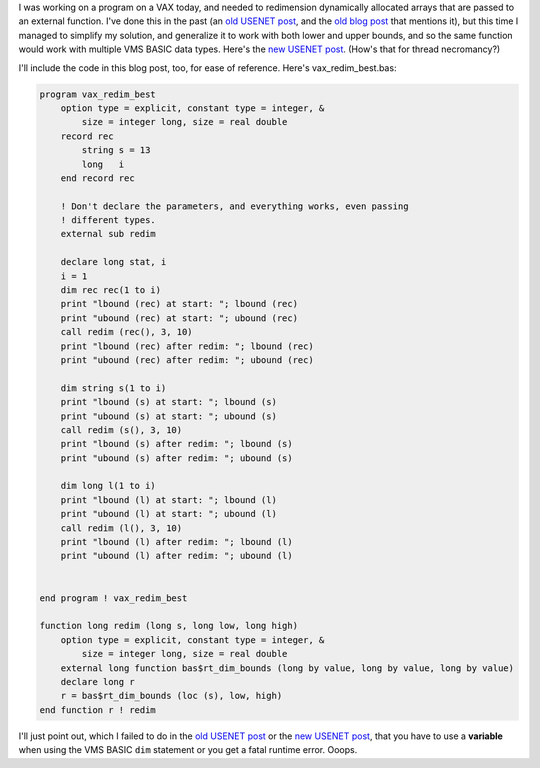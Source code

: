 .. title: Redimensioning formal parameter arrays in OpenVMS BASIC, Revisited
.. slug: redimensioning-formal-parameter-arrays-in-openvms-basic-revisited
.. date: 2022-02-05 16:08:22 UTC-05:00
.. tags: vms,basic,usenet,vax,alpha,hacks
.. category: computer/os/vms
.. link: 
.. description: 
.. type: text

.. role:: file

I was working on a program on a VAX today, and needed to redimension
dynamically allocated arrays that are passed to an external function.
I've done this in the past (an `old USENET post`_, and the `old blog
post`_ that mentions it), but this time I managed to simplify my
solution, and generalize it to work with both lower and upper bounds,
and so the same function would work with multiple VMS BASIC data
types.  Here's the `new USENET post`_.  (How's that for thread
necromancy?)

.. _old USENET post: https://groups.google.com/g/comp.os.vms/c/mVWznNVN17U/m/HE3L4N4nIJAJ
.. _old blog post: link://slug/2003-05-08-vms-code-from-the-past
.. _new USENET post: https://groups.google.com/g/comp.os.vms/c/mVWznNVN17U/m/yuOAmQtQBAAJ

I'll include the code in this blog post, too, for ease of reference.
Here's :file:`vax_redim_best.bas`\ :

.. code::

   program vax_redim_best
       option type = explicit, constant type = integer, &
           size = integer long, size = real double 
       record rec
           string s = 13
           long   i
       end record rec     

       ! Don't declare the parameters, and everything works, even passing
       ! different types.
       external sub redim 

       declare long stat, i
       i = 1
       dim rec rec(1 to i)
       print "lbound (rec) at start: "; lbound (rec)
       print "ubound (rec) at start: "; ubound (rec)
       call redim (rec(), 3, 10)
       print "lbound (rec) after redim: "; lbound (rec)
       print "ubound (rec) after redim: "; ubound (rec)

       dim string s(1 to i)
       print "lbound (s) at start: "; lbound (s)
       print "ubound (s) at start: "; ubound (s)
       call redim (s(), 3, 10)
       print "lbound (s) after redim: "; lbound (s)
       print "ubound (s) after redim: "; ubound (s)

       dim long l(1 to i)
       print "lbound (l) at start: "; lbound (l)
       print "ubound (l) at start: "; ubound (l)
       call redim (l(), 3, 10)
       print "lbound (l) after redim: "; lbound (l)
       print "ubound (l) after redim: "; ubound (l)


   end program ! vax_redim_best

   function long redim (long s, long low, long high)
       option type = explicit, constant type = integer, &
           size = integer long, size = real double
       external long function bas$rt_dim_bounds (long by value, long by value, long by value)
       declare long r
       r = bas$rt_dim_bounds (loc (s), low, high)
   end function r ! redim
   
I'll just point out, which I failed to do in the `old USENET post`_ or
the `new USENET post`_, that you have to use a **variable** when using
the VMS BASIC ``dim`` statement or you get a fatal runtime error.  Ooops.
